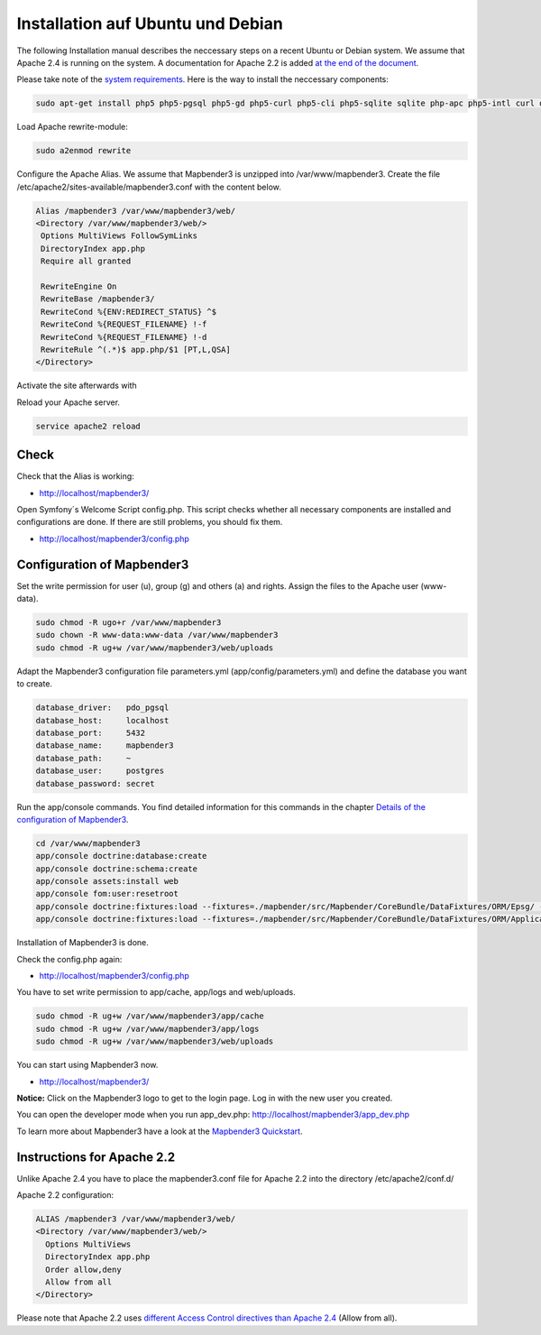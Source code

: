 .. _installation_ubuntu:

Installation auf Ubuntu und Debian
##################################

The following Installation manual describes the neccessary steps on a recent Ubuntu or Debian system. We assume that Apache 2.4 is running on the system. A documentation for Apache 2.2 is added `at the end of the document <installation_ubuntu.html#instructions-for-apache-2-2>`_.

Please take note of the `system requirements <systemrequirements.html>`_. Here is the way to install the neccessary components:

.. code-block:: bash

  sudo apt-get install php5 php5-pgsql php5-gd php5-curl php5-cli php5-sqlite sqlite php-apc php5-intl curl openssl

Load Apache rewrite-module:

.. code-block:: bash

  sudo a2enmod rewrite

Configure the Apache Alias. We assume that Mapbender3 is unzipped into /var/www/mapbender3. Create the file /etc/apache2/sites-available/mapbender3.conf with the content below. 

.. code-block:: apache

 Alias /mapbender3 /var/www/mapbender3/web/
 <Directory /var/www/mapbender3/web/>
  Options MultiViews FollowSymLinks
  DirectoryIndex app.php
  Require all granted
 
  RewriteEngine On
  RewriteBase /mapbender3/
  RewriteCond %{ENV:REDIRECT_STATUS} ^$
  RewriteCond %{REQUEST_FILENAME} !-f
  RewriteCond %{REQUEST_FILENAME} !-d
  RewriteRule ^(.*)$ app.php/$1 [PT,L,QSA]
 </Directory>

Activate the site afterwards with

.. code-block:: bash
   a2ensite mapbender3.conf

Reload your Apache server.

.. code-block:: bash

 service apache2 reload


Check
-----

Check that the Alias is working:

* http://localhost/mapbender3/

Open Symfony´s Welcome Script config.php. This script checks whether all necessary components are installed and configurations are done. If there are still problems, you should fix them.
 
* http://localhost/mapbender3/config.php


.. image:: ../../../figures/mapbender3_symfony_check_configphp.png
     :scale: 80 


Configuration of Mapbender3 
---------------------------

Set the write permission for user (u), group (g) and others (a) and rights. Assign the files to the Apache user (www-data).

.. code-block:: bash

 sudo chmod -R ugo+r /var/www/mapbender3
 sudo chown -R www-data:www-data /var/www/mapbender3
 sudo chmod -R ug+w /var/www/mapbender3/web/uploads

..  sudo chmod -R ug+w /var/www/mapbender3/web/assets

Adapt the Mapbender3 configuration file parameters.yml (app/config/parameters.yml) and define the database you want to create.

.. code-block:: yaml

    database_driver:   pdo_pgsql
    database_host:     localhost
    database_port:     5432
    database_name:     mapbender3
    database_path:     ~
    database_user:     postgres
    database_password: secret
 
Run the app/console commands. You find detailed information for this commands in the chapter `Details of the configuration of Mapbender3 <configuration.html>`_.

.. code-block:: bash

 cd /var/www/mapbender3
 app/console doctrine:database:create
 app/console doctrine:schema:create
 app/console assets:install web
 app/console fom:user:resetroot
 app/console doctrine:fixtures:load --fixtures=./mapbender/src/Mapbender/CoreBundle/DataFixtures/ORM/Epsg/ --append
 app/console doctrine:fixtures:load --fixtures=./mapbender/src/Mapbender/CoreBundle/DataFixtures/ORM/Application/ --append

Installation of Mapbender3 is done. 

Check the config.php again:

* http://localhost/mapbender3/config.php

You have to set write permission to app/cache, app/logs and web/uploads.

.. code-block:: bash

 sudo chmod -R ug+w /var/www/mapbender3/app/cache
 sudo chmod -R ug+w /var/www/mapbender3/app/logs
 sudo chmod -R ug+w /var/www/mapbender3/web/uploads

..  sudo chmod -R ug+w /var/www/mapbender3/web/assets

You can start using Mapbender3 now.

* http://localhost/mapbender3/

**Notice:** Click on the Mapbender3 logo to get to the login page. Log in with the new user you created. 

You can open the developer mode when you run app_dev.php: http://localhost/mapbender3/app_dev.php

To learn more about Mapbender3 have a look at the `Mapbender3 Quickstart <../quickstart.html>`_.


Instructions for Apache 2.2
---------------------------

Unlike Apache 2.4 you have to place the mapbender3.conf file for Apache 2.2 into the directory /etc/apache2/conf.d/

Apache 2.2 configuration:

.. code-block:: apache

  ALIAS /mapbender3 /var/www/mapbender3/web/
  <Directory /var/www/mapbender3/web/>
    Options MultiViews
    DirectoryIndex app.php
    Order allow,deny
    Allow from all
  </Directory>

Please note that Apache 2.2 uses `different Access Control directives than Apache 2.4 <http://httpd.apache.org/docs/2.4/upgrading.html>`_ (Allow from all).
